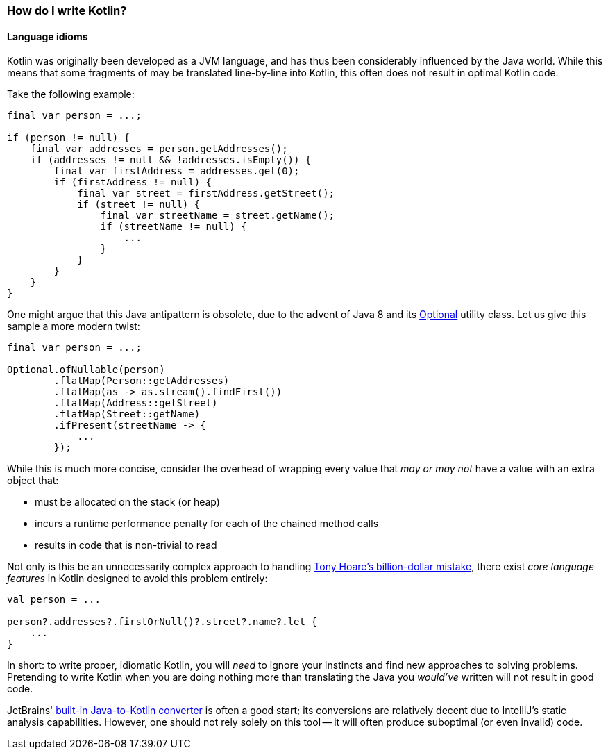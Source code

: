 === How do I write Kotlin?

==== Language idioms

Kotlin was originally been developed as a JVM language, and has thus been considerably influenced by the Java world.
While this means that some fragments of may be translated line-by-line into Kotlin, this often does not result in optimal Kotlin code.

Take the following example:

[source,java]
----
final var person = ...;

if (person != null) {
    final var addresses = person.getAddresses();
    if (addresses != null && !addresses.isEmpty()) {
        final var firstAddress = addresses.get(0);
        if (firstAddress != null) {
            final var street = firstAddress.getStreet();
            if (street != null) {
                final var streetName = street.getName();
                if (streetName != null) {
                    ...
                }
            }
        }
    }
}
----

One might argue that this Java antipattern is obsolete, due to the advent of Java 8 and its
https://docs.oracle.com/en/java/javase/13/docs/api/java.base/java/util/Optional.html[Optional] utility class.
Let us give this sample a more modern twist:

[source,java]
----
final var person = ...;

Optional.ofNullable(person)
        .flatMap(Person::getAddresses)
        .flatMap(as -> as.stream().findFirst())
        .flatMap(Address::getStreet)
        .flatMap(Street::getName)
        .ifPresent(streetName -> {
            ...
        });
----

While this is much more concise, consider the overhead of wrapping every value that _may or may not_ have a value with an extra object that:

- must be allocated on the stack (or heap)
- incurs a runtime performance penalty for each of the chained method calls
- results in code that is non-trivial to read

Not only is this be an unnecessarily complex approach to handling
https://www.infoq.com/presentations/Null-References-The-Billion-Dollar-Mistake-Tony-Hoare/[Tony Hoare's billion-dollar mistake], there exist _core language features_ in Kotlin designed to avoid this problem entirely:

[source,kotlin]
----
val person = ...

person?.addresses?.firstOrNull()?.street?.name?.let {
    ...
}
----

In short: to write proper, idiomatic Kotlin, you will _need_ to ignore your instincts and find new approaches to solving problems.
Pretending to write Kotlin when you are doing nothing more than translating the Java you _would've_ written will not result in good code.

JetBrains'
https://www.jetbrains.com/help/idea/mixing-java-and-kotlin-in-one-project.html#convert-java-to-kotlin[built-in Java-to-Kotlin converter] is often a good start; its conversions are relatively decent due to IntelliJ's static analysis capabilities.
However, one should not rely solely on this tool -- it will often produce suboptimal (or even invalid) code.

